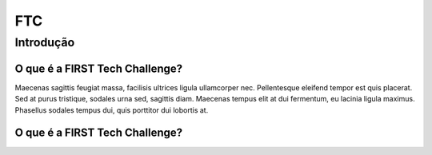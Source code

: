 ===
FTC
===

.. _introducao:

Introdução
----------

O que é a FIRST Tech Challenge?
~~~~~~~~~~~~~~~~~~~~~~~~~~~~~~~

Maecenas sagittis feugiat massa, facilisis ultrices ligula ullamcorper nec. Pellentesque eleifend tempor est quis placerat. 
Sed at purus tristique, sodales urna sed, sagittis diam. Maecenas tempus elit at dui fermentum, eu lacinia ligula maximus. 
Phasellus sodales tempus dui, quis porttitor dui lobortis at.

.. image:: assets/ftc.jpg
  :width: 800

O que é a FIRST Tech Challenge?
~~~~~~~~~~~~~~~~~~~~~~~~~~~~~~~